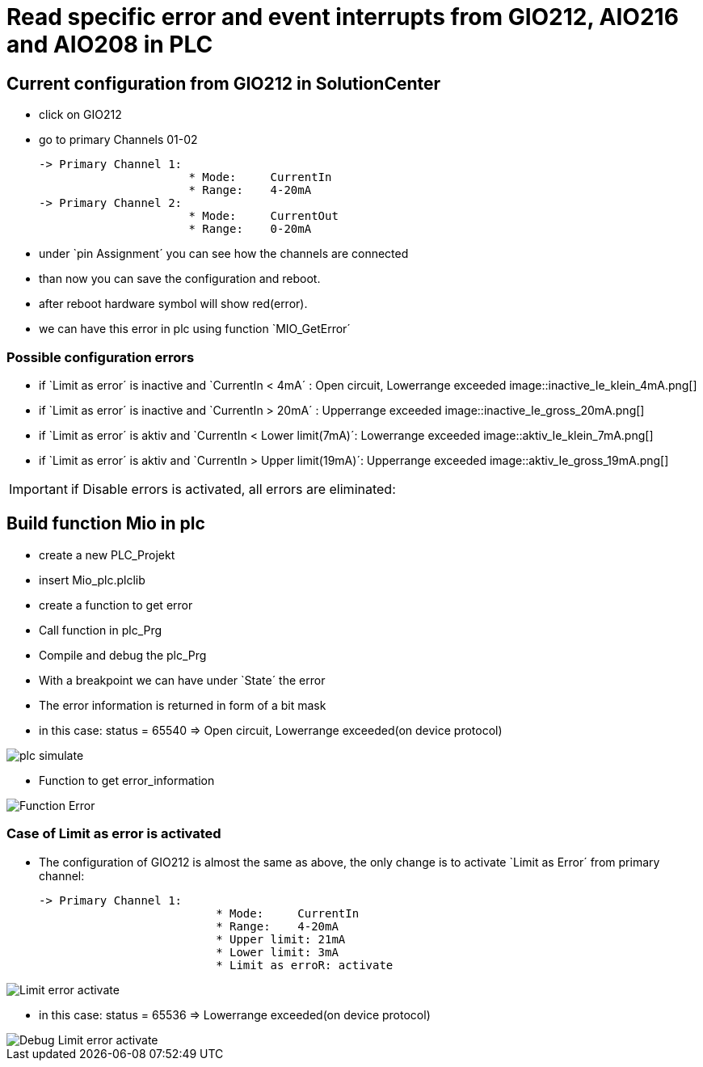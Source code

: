 = Read specific error and event interrupts from GIO212, AIO216 and AIO208 in PLC

== Current configuration from GIO212 in SolutionCenter

    - click on GIO212
    - go to primary Channels 01-02

    -> Primary Channel 1:  
                          * Mode:     CurrentIn
                          * Range:    4-20mA                      
    -> Primary Channel 2:  
                          * Mode:     CurrentOut
                          * Range:    0-20mA
                          
     - under `pin Assignment´ you can see how the channels are connected
     - than now you can save the configuration and reboot.
     - after reboot hardware symbol will show red(error).
     - we can have this error in plc using function `MIO_GetError´
     
===  Possible configuration errors 
   
   - if `Limit as error´ is inactive and `CurrentIn < 4mA´ :   Open circuit, Lowerrange exceeded
image::inactive_Ie_klein_4mA.png[] 
   - if `Limit as error´ is inactive and `CurrentIn > 20mA´ :  Upperrange exceeded
image::inactive_Ie_gross_20mA.png[] 
   - if `Limit as error´ is aktiv and `CurrentIn < Lower limit(7mA)´:   Lowerrange exceeded
image::aktiv_Ie_klein_7mA.png[] 
   - if `Limit as error´ is aktiv and `CurrentIn > Upper limit(19mA)´:  Upperrange exceeded
image::aktiv_Ie_gross_19mA.png[] 
  
  
  
IMPORTANT:  if Disable errors is activated, all errors are eliminated: +

                              

== Build function Mio in plc

        - create a new PLC_Projekt
        - insert Mio_plc.plclib
        - create a function to get error
        - Call function in plc_Prg
        - Compile and debug the plc_Prg
        - With a breakpoint we can have under `State´ the error
        - The error information is returned in form of a bit mask
        - in this case: status = 65540 => Open circuit, Lowerrange exceeded(on device protocol)
        
image::plc_simulate.gif[]

       - Function to get error_information
       
image::Function_Error.png[]

=== Case of Limit as error is activated

    - The configuration of GIO212 is almost the same as above, the only change is to activate `Limit as Error´ from primary channel:
    
            -> Primary Channel 1:  
                                      * Mode:     CurrentIn
                                      * Range:    4-20mA 
                                      * Upper limit: 21mA
                                      * Lower limit: 3mA
                                      * Limit as erroR: activate
                                      
image::Limit_error activate.png[]
                                      
    - in this case: status = 65536 => Lowerrange exceeded(on device protocol)   
    
image::Debug_Limit error activate.png[]
